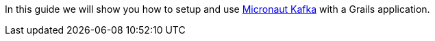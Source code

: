 In this guide we will show you how to setup and use https://micronaut-projects.github.io/micronaut-kafka/latest/guide/[Micronaut Kafka] with a Grails application.
